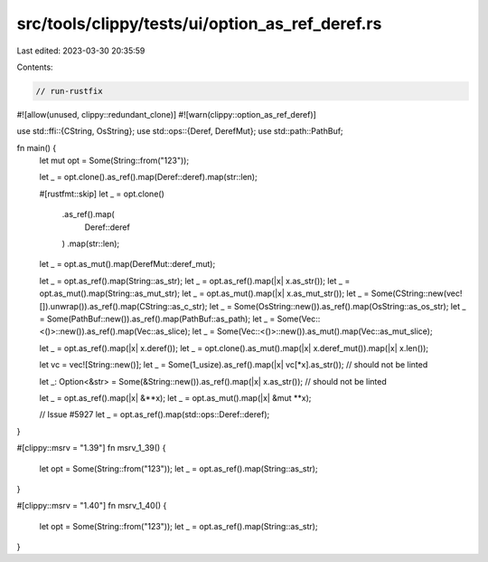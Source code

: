 src/tools/clippy/tests/ui/option_as_ref_deref.rs
================================================

Last edited: 2023-03-30 20:35:59

Contents:

.. code-block:: rs

    // run-rustfix

#![allow(unused, clippy::redundant_clone)]
#![warn(clippy::option_as_ref_deref)]

use std::ffi::{CString, OsString};
use std::ops::{Deref, DerefMut};
use std::path::PathBuf;

fn main() {
    let mut opt = Some(String::from("123"));

    let _ = opt.clone().as_ref().map(Deref::deref).map(str::len);

    #[rustfmt::skip]
    let _ = opt.clone()
        .as_ref().map(
            Deref::deref
        )
        .map(str::len);

    let _ = opt.as_mut().map(DerefMut::deref_mut);

    let _ = opt.as_ref().map(String::as_str);
    let _ = opt.as_ref().map(|x| x.as_str());
    let _ = opt.as_mut().map(String::as_mut_str);
    let _ = opt.as_mut().map(|x| x.as_mut_str());
    let _ = Some(CString::new(vec![]).unwrap()).as_ref().map(CString::as_c_str);
    let _ = Some(OsString::new()).as_ref().map(OsString::as_os_str);
    let _ = Some(PathBuf::new()).as_ref().map(PathBuf::as_path);
    let _ = Some(Vec::<()>::new()).as_ref().map(Vec::as_slice);
    let _ = Some(Vec::<()>::new()).as_mut().map(Vec::as_mut_slice);

    let _ = opt.as_ref().map(|x| x.deref());
    let _ = opt.clone().as_mut().map(|x| x.deref_mut()).map(|x| x.len());

    let vc = vec![String::new()];
    let _ = Some(1_usize).as_ref().map(|x| vc[*x].as_str()); // should not be linted

    let _: Option<&str> = Some(&String::new()).as_ref().map(|x| x.as_str()); // should not be linted

    let _ = opt.as_ref().map(|x| &**x);
    let _ = opt.as_mut().map(|x| &mut **x);

    // Issue #5927
    let _ = opt.as_ref().map(std::ops::Deref::deref);
}

#[clippy::msrv = "1.39"]
fn msrv_1_39() {
    let opt = Some(String::from("123"));
    let _ = opt.as_ref().map(String::as_str);
}

#[clippy::msrv = "1.40"]
fn msrv_1_40() {
    let opt = Some(String::from("123"));
    let _ = opt.as_ref().map(String::as_str);
}


